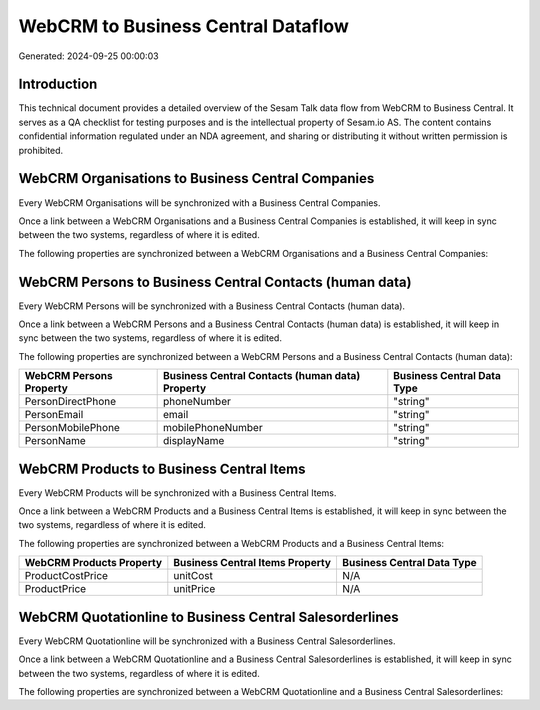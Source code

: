 ===================================
WebCRM to Business Central Dataflow
===================================

Generated: 2024-09-25 00:00:03

Introduction
------------

This technical document provides a detailed overview of the Sesam Talk data flow from WebCRM to Business Central. It serves as a QA checklist for testing purposes and is the intellectual property of Sesam.io AS. The content contains confidential information regulated under an NDA agreement, and sharing or distributing it without written permission is prohibited.

WebCRM Organisations to Business Central Companies
--------------------------------------------------
Every WebCRM Organisations will be synchronized with a Business Central Companies.

Once a link between a WebCRM Organisations and a Business Central Companies is established, it will keep in sync between the two systems, regardless of where it is edited.

The following properties are synchronized between a WebCRM Organisations and a Business Central Companies:

.. list-table::
   :header-rows: 1

   * - WebCRM Organisations Property
     - Business Central Companies Property
     - Business Central Data Type


WebCRM Persons to Business Central Contacts (human data)
--------------------------------------------------------
Every WebCRM Persons will be synchronized with a Business Central Contacts (human data).

Once a link between a WebCRM Persons and a Business Central Contacts (human data) is established, it will keep in sync between the two systems, regardless of where it is edited.

The following properties are synchronized between a WebCRM Persons and a Business Central Contacts (human data):

.. list-table::
   :header-rows: 1

   * - WebCRM Persons Property
     - Business Central Contacts (human data) Property
     - Business Central Data Type
   * - PersonDirectPhone
     - phoneNumber
     - "string"
   * - PersonEmail
     - email
     - "string"
   * - PersonMobilePhone
     - mobilePhoneNumber
     - "string"
   * - PersonName
     - displayName
     - "string"


WebCRM Products to Business Central Items
-----------------------------------------
Every WebCRM Products will be synchronized with a Business Central Items.

Once a link between a WebCRM Products and a Business Central Items is established, it will keep in sync between the two systems, regardless of where it is edited.

The following properties are synchronized between a WebCRM Products and a Business Central Items:

.. list-table::
   :header-rows: 1

   * - WebCRM Products Property
     - Business Central Items Property
     - Business Central Data Type
   * - ProductCostPrice
     - unitCost
     - N/A
   * - ProductPrice
     - unitPrice
     - N/A


WebCRM Quotationline to Business Central Salesorderlines
--------------------------------------------------------
Every WebCRM Quotationline will be synchronized with a Business Central Salesorderlines.

Once a link between a WebCRM Quotationline and a Business Central Salesorderlines is established, it will keep in sync between the two systems, regardless of where it is edited.

The following properties are synchronized between a WebCRM Quotationline and a Business Central Salesorderlines:

.. list-table::
   :header-rows: 1

   * - WebCRM Quotationline Property
     - Business Central Salesorderlines Property
     - Business Central Data Type

